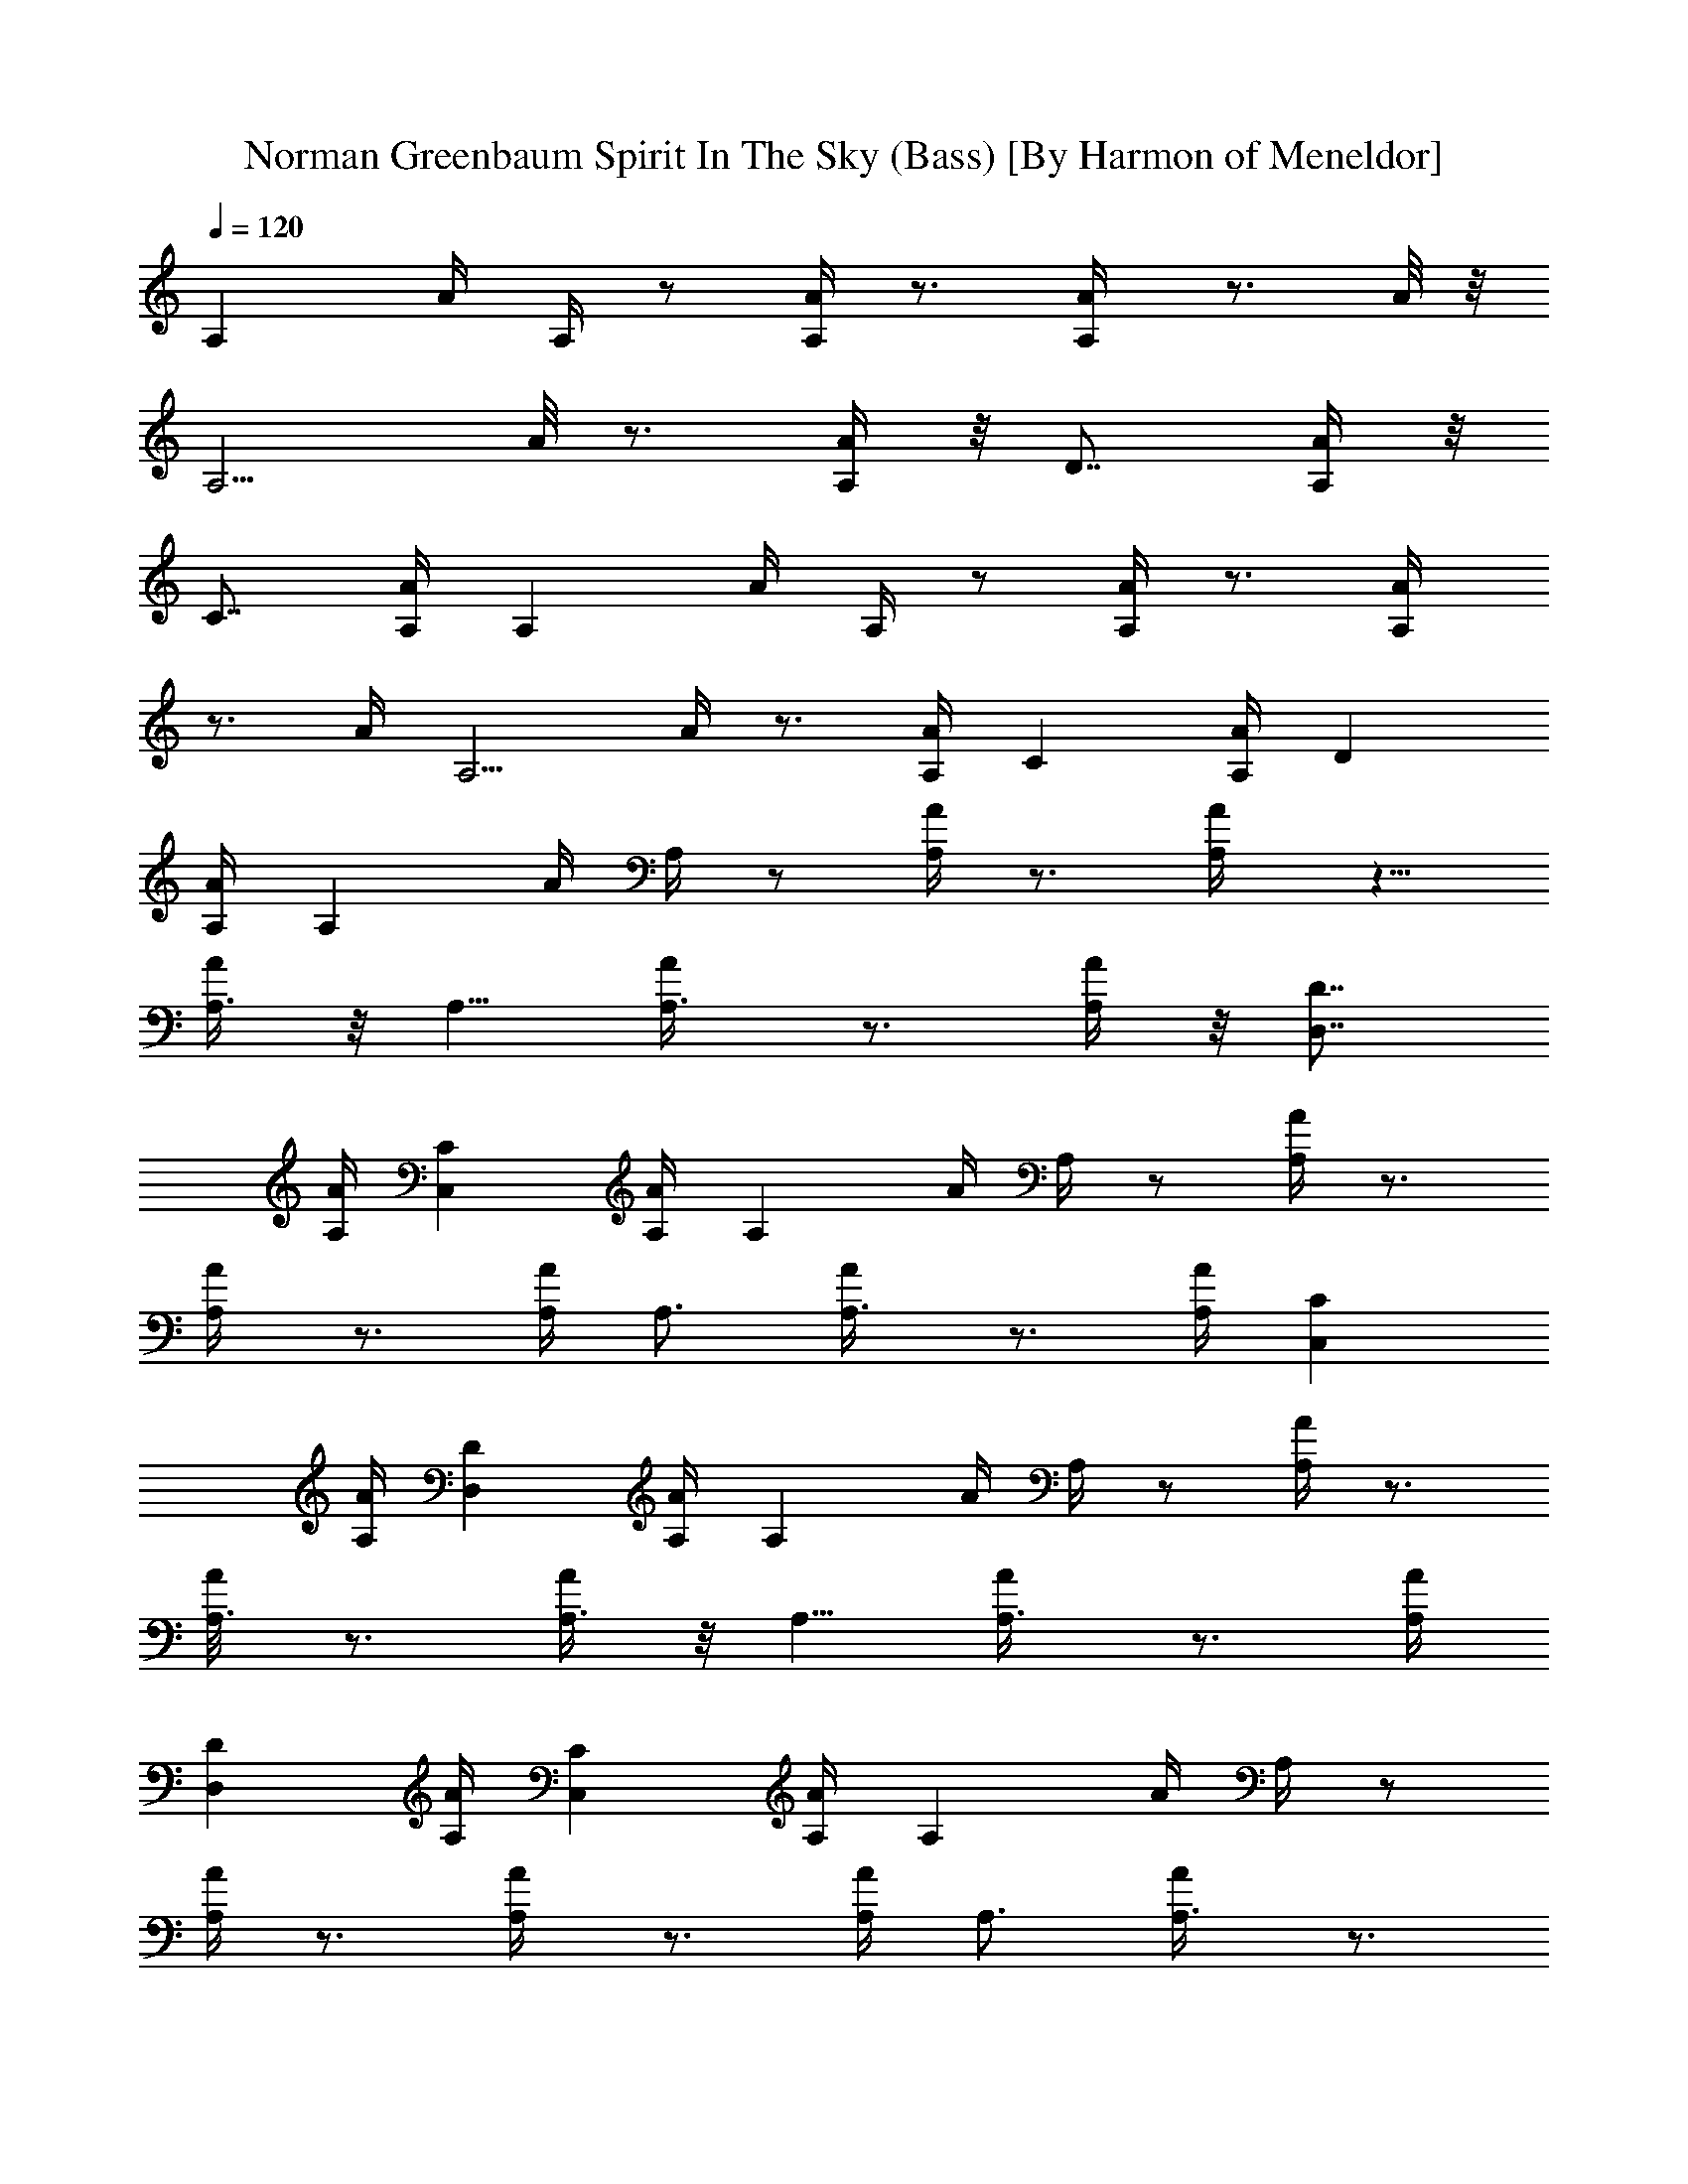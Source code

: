 X:1
T:Norman Greenbaum Spirit In The Sky (Bass) [By Harmon of Meneldor]
Z:Spirit In The Sky
L:1/4
Q:120
K:C
[A,z3/4] A/4 A,/4 z/2 [A,/4A/4] z3/4 [A,/2A/4] z3/4 A/8 z/8
[A,5/4z3/4] A/8 z3/4 [A,/4A/4] z/8 [D7/8z5/8] [A,/4A/4] z/8
[C7/8z5/8] [A,/4A/4] [A,z3/4] A/4 A,/4 z/2 [A,/4A/4] z3/4 [A,/2A/4]
z3/4 A/4 [A,5/4z3/4] A/4 z3/4 [A,/4A/4] [Cz3/4] [A,/4A/4] [Dz3/4]
[A,/4A/4] [A,z3/4] A/4 A,/4 z/2 [A,/4A/4] z3/4 [A,/2A/4] z5/8
[A,3/8A/4] z/8 A,5/8 [A,3/4A/4] z3/4 [A,/4A/4] z/8 [D7/8D,7/8z5/8]
[A,/4A/4] [CC,z3/4] [A,/4A/4] [A,z3/4] A/4 A,/4 z/2 [A,/4A/4] z3/4
[A,/2A/4] z3/4 [A,/4A/4] A,3/4 [A,3/4A/4] z3/4 [A,/4A/4] [CC,z3/4]
[A,/4A/4] [DD,z3/4] [A,/4A/4] [A,z3/4] A/4 A,/4 z/2 [A,/4A/4] z3/4
[A,3/8A/8] z3/4 [A,3/8A/4] z/8 A,5/8 [A,3/4A/4] z3/4 [A,/4A/4]
[DD,z3/4] [A,/4A/4] [CC,z3/4] [A,/4A/4] [A,z3/4] A/4 A,/4 z/2
[A,/4A/4] z3/4 [A,/2A/4] z3/4 [A,/4A/4] A,3/4 [A,3/4A/4] z3/4
[A,/4A/4] [CC,z3/4] [A,/4A/4] [DD,z3/4] [A,/8A/8] z/8 [A,z3/4] A/4
A,/4 z/2 [A,/8A/8] z7/8 [A,3/8A/8] z3/4 [A,3/8A/4] z/8 A,5/8
[A,3/4A/4] z3/4 [A,/4A/4] A,3/4 [A,/4A/4] A,3/4 [A,/4A/4] [A,z3/4]
A/4 A,/4 z/2 [A,/4A/4] z3/4 [A,/2A/4] z3/4 [A,/4A/4]
[D,13/8D5/4A,z3/4] A/4 z3/4 [D,/4A,/4A/4] [DD,z3/4] [A,/4A/4]
[DD,z3/4] [A,/8A/8] z/8 [D5/4D,A,3/4] A/4 A,/4 z/2 [D/8D,/8A/8] z3/4
[D/2D,/4A,/4A/4] z3/4 [A,3/8A/4] z/8 A,5/8 [A,3/4A/4] z3/4 [A,/4A/4]
A,3/4 [A,/4A/4] A,3/4 [A,/4A/4] [E3/4E,] [E/2z/4] [E,z3/4] E/4 E,3/4
[E/2E,/4] [E,z3/4] E/4 [E,E3/4] [E/2z/4] E,3/4 [E/4E,/4] [E5/8E,3/4]
z/8 [E,/4E/4] [E5/8E,5/8] [E,3/8E/4] z/8 [A,z3/4] A/8 z/8 A,/4 z3/8
[A,/4A/4] z3/4 [A,/2A/4] z3/4 [A,3/8A/4] z/8 A,5/8 [A,3/4A/4] z3/4
[A,/4A/4] A,3/4 [A,/4A/4] A,3/4 [A,/4A/4] [A,z3/4] A/4 A,/4 z/2
[A,/4A/4] z3/4 [A,/2A/4] z3/4 [A,/4A/4] [D,13/8D5/4A,z3/4] A/4 z3/4
[D,/4A,/4A/4] [DD,z3/4] [A,/8A/8] z/8 [DD,z5/8] [A,/4A/4] z/8
[D5/4D,A,3/4z5/8] A/4 z/8 A,/4 z3/8 [D/4D,/4A/4] z3/4
[D/2D,/4A,/4A/4] z3/4 [A,/4A/4] A,3/4 [A,3/4A/4] z3/4 [A,/4A/4] A,3/4
[A,/4A/4] A,3/4 [A,/4A/4] [E3/4E,] [E/2z/4] [E,z3/4] E/4 E,3/4
[E/2E,/4] [E,z3/4] E/4 [E,E3/4] [E/2z/4] E,3/4 [E/4E,/4] [E5/8E,5/8]
[E,3/8E/4] z/8 [E5/8E,5/8] [E,3/8E/4] z/8 [A,z5/8] A/4 z/8 A,/8 z/2
[A,/4A/4] z3/4 [A,/2A/4] z3/4 [A,/4A/4] A,3/4 [A,3/4A/4] z3/4
[A,/4A/4] [DD,z3/4] [A,/4A/4] [CC,z3/4] [A,/4A/4] [A,z3/4] A/4 A,/4
z/2 [A,/4A/4] z3/4 [A,/2A/4] z3/4 [A,/4A/4] A,3/4 [A,3/4A/4] z3/4
[A,/8A/8] z/8 [CC,z5/8] [A,/4A/4] z/8 [D7/8D,7/8z5/8] [A,/4A/4] z/8
[A,7/8z5/8] A/4 A,/4 z/2 [A,/4A/4] z3/4 [A,/2A/4] z3/4 [A,/4A/4]
A,3/4 [A,3/4A/4] z3/4 [A,/4A/4] [DD,z3/4] [A,/4A/4] [CC,z3/4]
[A,/4A/4] [A,z3/4] A/4 A,/4 z/2 [A,/4A/4] z3/4 [A,/2A/4] z3/4
[A,/4A/8] z/8 A,3/4 [A,5/8A/8] z3/4 [A,/4A/4] z/8 [C7/8C,7/8z5/8]
[A,/4A/4] z/8 [D7/8D,7/8z5/8] [A,/4A/4] [A,z3/4] A/4 A,/4 z/2
[A,/4A/4] z3/4 [A,/2A/4] z3/4 [A,/4A/4] A,3/4 [A,3/4A/4] z3/4
[A,/4A/4] A,5/8 A,/8 [A,/4A/4] A,5/8 A,/8 [A,/4A/4] [A,z3/4] A/4 A,/4
z/2 [A,/4A/4] z3/4 [A,/2A/4] z3/4 [A,/4A/8] z/8 [D,13/8D5/4A,z3/4]
A/8 z3/4 [D,/4A,/4A/4] z/8 [D7/8D,7/8z5/8] [A,/4A/4] [DD,z3/4]
[A,/4A/4] [D5/4D,A,3/4] A/4 A,/4 z/2 [D/4D,/4A/4] z3/4
[D/2D,/4A,/4A/4] z3/4 [A,/4A/4] A,3/4 [A,3/4A/4] z3/4 [A,/4A/4] A,3/4
[A,/4A/4] A,3/4 [A,/4A/4] [E3/4E,] [E/2z/4] [E,z3/4] E/4 E,3/4
[E3/8E,/4] [E,z5/8] E/4 z/8 [E,E5/8] [E5/8z3/8] E,5/8 [E/4E,/4]
[E3/4E,3/4] [E,/4E/4] [E3/4E,3/4] [E,/4E/4] [A,z3/4] A/4 A,/4 z/2
[A,/4A/4] z3/4 [A,/2A/4] z3/4 [A,/4A/4] A,3/4 [A,3/4A/4] z3/4
[A,/4A/4] A,5/8 A,/8 [A,/4A/4] A,5/8 A,/8 [A,/4A/4] [A,z3/4] A/4 A,/4
z/2 [A,/4A/4] z3/4 [A,3/8A/8] z3/4 [A,3/8A/4] z/8 [D,13/8D9/8A,z5/8]
A/4 z3/4 [D,/4A,/4A/4] [DD,z3/4] [A,/4A/4] [DD,z3/4] [A,/4A/4]
[D5/4D,A,3/4] A/4 A,/4 z/2 [D/4D,/4A/4] z3/4 [D/2D,/4A,/4A/4] z3/4
[A,/4A/4] A,3/4 [A,3/4A/4] z3/4 [A,/4A/4] A,3/4 [A,/4A/4] A,3/4
[A,/4A/8] z/8 [E3/4E,] [E/2z/4] [E,z3/4] E/8 z/8 E,5/8 [E/2E,3/8]
[E,7/8z5/8] E/4 z/8 [E,7/8E5/8] [E/2z/4] E,3/4 [E/4E,/4] [E3/4E,3/4]
[E,/4E/4] [E3/4E,3/4] [E,/4E/4] [A,z3/4] A/4 A,/4 z/2 [A,/4A/4] z3/4
[A,/2A/4] z3/4 [A,/4A/4] A,3/4 [A,3/4A/4] z3/4 [A,/4A/4] [DD,z3/4]
[A,/4A/4] [CC,z5/8] [A,/4A/4] z/8 [A,z3/4] A/8 z/8 A,/4 z3/8
[A,/4A/4] z3/4 [A,/2A/4] z3/4 [A,3/8A/4] z/8 A,5/8 [A,3/4A/4] z3/4
[A,/4A/4] [CC,z3/4] [A,/4A/4] [DD,z3/4] [A,/4A/4] [A,z3/4] A/4 A,/4
z/2 [A,/4A/4] z3/4 [A,/2A/4] z3/4 [A,/4A/4] A,3/4 [A,3/4A/4] z3/4
[A,/4A/4] [DD,z3/4] [A,/8A/8] z/8 [CC,z5/8] [A,/4A/4] z/8 [A,z5/8]
A/4 z/8 A,/4 z3/8 [A,/4A/4] z3/4 [A,/2A/4] z3/4 [A,/4A/4] A,3/4
[A,3/4A/4] z3/4 [A,/4A/4] [CC,z3/4] [A,/4A/4] [DD,z3/4] [A,/4A/4]
[E19/8^C19/8A,z3/4] A/4 [A,z3/4] A/4 A,5/8 [E11/8A,/8] [A,/4A/4]
[A,z3/4] A/4 [D9/4G,z3/4] G/4 G,3/4 [G/4G,/4] G,5/8 [DG,3/8G/4] z/8
G,5/8 [G/4G,3/8] z/8 [E9/4^C9/4A,z5/8] A/4 z/8 [A,7/8z5/8] A/4 A,3/4
[E5/4A,/4A/4] [A,z3/4] A/4 [G3/4=C7/4C,3/4] [Gz/4] C,3/4
[C5/8G5/8z/4] [C,z5/8] [C/8G/8] [C7/8G7/8z/4] [C,z3/4] [C/4G/4]
[E19/8^C19/8A,z3/4] A/4 [A,z3/4] A/4 A,5/8 [E11/8A,/8] [A,/4A/4]
[A,z3/4] A/4 [D9/4G,z3/4] G/4 G,3/4 [G/8G,/4] z/8 G,5/8 [DG,3/8G/4]
z/8 G,5/8 [G/4G,/4] z/8 [E9/4^C9/4A,7/8z5/8] A/4 [A,z3/4] A/4 A,3/4
[E5/4A,/4A/4] [A,z3/4] A/4 [G3/4=C7/4C,3/4] [C,3/4G] z/4 [C,/4C/4G/4]
[D,z5/8] [A/8D/8] [A7/8D7/8z/4] [D,z3/4] [A/4D/4] [A,z3/4] A/4 A,/4
z/2 [A,/4A/4] z3/4 [A,/2A/4] z3/4 [A,/4A/8] z/8 A,3/4 [A,5/8A/8] z7/8
[A,/8A/8] z/8 [D7/8D,7/8z5/8] [A,/4A/4] z/8 [C7/8C,7/8z5/8] [A,/4A/4]
[A,z3/4] A/4 A,/4 z/2 [A,/4A/4] z3/4 [A,/2A/4] z3/4 [A,/4A/4] A,3/4
[A,3/4A/4] z3/4 [A,/4A/4] [CC,z3/4] [A,/4A/4] [DD,z3/4] [A,/4A/4]
[A,z3/4] A/4 A,/4 z/2 [A,/4A/4] z3/4 [A,/2A/4] z3/4 [A,/4A/8] z/8
A,3/4 [A,5/8A/8] z3/4 [A,/4A/4] z/8 [D7/8D,7/8z5/8] [A,/4A/4]
[CC,z3/4] [A,/4A/4] [A,z3/4] A/4 A,/4 z/2 [A,/4A/4] z3/4 [A,/2A/4]
z3/4 [A,/4A/4] A,3/4 [A,3/4A/4] z3/4 [A,/4A/4] [CC,z3/4] [A,/4A/4]
[DD,z3/4] [A,/4A/4] [A,z3/4] A/4 A,/4 z/2 [A,/4A/4] z3/4 [A,3/8A/4]
z5/8 [A,3/8A/4] z/8 A,5/8 [A,3/4A/4] z3/4 [A,/4A/4] z/8 A,5/8
[A,/4A/4] A,3/4 [A,/4A/4] [A,z3/4] A/4 A,/4 z/2 [A,/4A/4] z3/4
[A,/2A/4] z3/4 [A,/4A/4] [D,13/8D5/4A,z3/4] A/4 z3/4 [D,/4A,/4A/4]
[DD,z3/4] [A,/4A/4] [DD,z3/4] [A,/4A/4] [D5/4D,A,3/4] A/4 A,/4 z/2
[D/4D,/4A/4] z3/4 [D3/8D,/8A,/8A/8] z3/4 [A,3/8A/4] z/8 A,5/8
[A,3/4A/4] z3/4 [A,/4A/4] A,3/4 [A,/4A/4] A,3/4 [A,/4A/4] [E3/4E,]
[E/2z/4] [E,z3/4] E/4 E,3/4 [E/2E,/4] [E,z3/4] E/4 [E,E3/4] [E/2z/4]
E,3/4 [E/4E,/4] [E5/8E,3/4] z/8 [E,/4E/4] [E5/8E,3/4] z/8 [E,/4E/8]
z/8 [A,z3/4] A/4 A,/4 z/2 [A,/8A/8] z3/4 [A,/2A/4] z3/4 [A,3/8A/4]
z/8 A,5/8 [A,3/4A/4] z3/4 [A,/4A/4] A,3/4 [A,/4A/4] A,3/4 [A,/4A/4]
[A,z3/4] A/4 A,/4 z/2 [A,/4A/4] z3/4 [A,/2A/4] z3/4 [A,/4A/4]
[D,13/8D5/4A,z3/4] A/4 z3/4 [D,/4A,/4A/4] [DD,z3/4] [A,/4A/4]
[DD,z5/8] [A,/4A/4] z/8 [D5/4D,A,3/4] A/8 z/8 A,/4 z3/8 [D/4D,/4A/4]
z3/4 [D/2D,/4A,/4A/4] z3/4 [A,3/8A/4] z/8 A,5/8 [A,3/4A/4] z3/4
[A,/4A/4] A,3/4 [A,/4A/4] A,3/4 [A,/4A/4] [E3/4E,] [E/2z/4] [E,z3/4]
E/4 E,3/4 [E/2E,/4] [E,z3/4] E/4 [E,E3/4] [E/2z/4] E,3/4 [E/4E,/4]
A,3/4 [A/8A,/4] z/8 A,5/8 [A/4A,3/8] z/8 [E5/8E,] [E5/8z3/8]
[E,7/8z5/8] E/4 z/8 E,5/8 [E/2E,/4] [E,z3/4] E/4 [E,E3/4] [E/2z/4]
E,3/4 [E/4E,/4] A,3/4 [A/4A,/4] A,3/4 [A/4A,/4] [A,z3/4] A/4 A,/4 z/2
[A,/4A/4] z3/4 [A,/2A/4] z3/4 [A,/4A/4] A,3/4 [A,3/4A/4] z3/4
[A,/4A/4] [DD,z5/8] [A,/4A/4] z/8 [CC,z5/8] [A,/4A/4] z/8 [A,z5/8]
A/4 z/8 A,/8 z/2 [A,/4A/4] z3/4 [A,/2A/4] z3/4 [A,/4A/4] A,3/4
[A,3/4A/4] z3/4 [A,/4A/4] [CC,z3/4] [A,/4A/4] [DD,z3/4] [A,/4A/4]
[A,z3/4] A/4 A,/4 z/2 [A,/4A/4] z3/4 [A,/2A/4] z3/4 [A,/4A/4] A,3/4
[A,3/4A/4] z3/4 [A,/8A/8] z/8 [DD,z5/8] [A,/4A/4] z/8 [C7/8C,7/8z5/8]
[A,/4A/4] z/8 [A,7/8z5/8] A/4 A,/4 z/2 [A,/4A/4] z3/4 [A,/2A/4] z3/4
[A,/4A/4] A,3/4 [A,3/4A/4] z3/4 [A,/4A/4] [CC,z3/4] [A,/4A/4]
[DD,z3/4] [A,/4A/4] [A,z3/4] A/4 A,/4 z/2 [A,/4A/4] z3/4 [A,/2A/4]
z3/4 [A,/4A/8] z/8 A,3/4 [A,5/8A/8] z7/8 [A,/8A/8] z/8
[D7/8D,7/8z5/8] [A,/4A/4] z/8 [C7/8C,7/8z5/8] [A,/4A/4] [A,z3/4] A/4
A,/4 z/2 [A,/4A/4] z3/4 [A,/2A/4] z3/4 [A,/4A/4] A,3/4 [A,3/4A/4]
z3/4 [A,/4A/4] [CC,z3/4] [A,/4A/4] [DD,z3/4] [A,/4A/4] [A,z3/4] A/4
A,/4 z/2 [A,/4A/4] z3/4 [A,/2A/4] z3/4 [A,/4A/8] z/8 A,3/4 [A,5/8A/8]
z3/4 [A,/4A/4] z/8 [D7/8D,7/8z5/8] [A,/4A/4] z/8 [C7/8C,7/8z5/8]
[A,/4A/4] [A,z3/4] A/4 A,/4 z/2 [A,/4A/4] z3/4 [A,/2A/4] z3/4
[A,/4A/4] A,3/4 [A,3/4A/4] z3/4 [A,/4A/4] [CC,z3/4] [A,/4A/4]
[DD,z3/4] [A,/4A/4] [A,z3/4] A/4 A,/4 z/2 [A,/4A/4] z3/4 [A,3/8A/4]
z5/8 [A,3/8A/4] z/8 A,5/8 [A,3/4A/4] z3/4 [A,/4A/4] z/8
[D7/8D,7/8z5/8] [A,/4A/4] [CC,z3/4] [A,/4A/4] [A,z3/4] A/4 A,/4 z/2
[A,/4A/4] z3/4 [A,/2A/4] z3/4 [A,/4A/4] A,3/4 [A,3/4A/4] z3/4
[A,/4A/4] [CC,z3/4] [A,/4A/4] [DD,z3/4] [A,/4A/4] [A,z3/4] A/4 A,/4
z/2 [A,/4A/4] z3/4 [A,3/8A/8] z3/4 [A,3/8A/4] z/8 A,5/8 [A,3/4A/4]
z3/4 [A,/4A/4] [DD,z3/4] [A,/4A/4] [CC,z3/4] [A,/4A/4] [A,z3/4] A/4
A,/4 z/2 [A,/4A/4] z3/4 [A,/2A/4] z3/4 [A,/4A/4] A,3/4 [A,3/4A/4]
z3/4 [A,/4A/4] A,3/4 [A,/4A/4] A,3/4 [A,/4A/8] z/8 [D5/4D,A,3/4] A/4
A,/4 z/2 [D/8D,/8A/8] z3/4 [D/2D,/4A,/4A/4] z3/4 [D,3/4A/4] z/8
[D9/8A,7/8z5/8] [D,3/4A/4] z3/4 [D,/4A,/4A/4] [DD,z3/4] [A,/4A/4]
[DD,z3/4] [A,/4A/4] [D5/4D,A,3/4] A/4 A,/4 z/2 [D/4D,/4A/4] z3/4
[D/2D,/4A,/4A/4] z3/4 [D,3/4A/4] [D5/4A,z3/4] [D,3/4A/4] z3/4
[D,/4A,/4A/4] [DD,z3/4] [A,/4A/4] [DD,z5/8] [A,/4A/4] z/8 [A,z3/4]
A/8 z/8 A,/4 z3/8 [A,/4A/4] z3/4 [A,/2A/4] z3/4 [A,3/8A/4] z/8 A,5/8
[A,3/4A/4] z3/4 [A,/4A/4] [DD,z3/4] [A,/4A/4] [CC,z3/4] [A,/4A/4]
[A,z3/4] A/4 A,/4 z/2 [A,/4A/4] z3/4 [A,/2A/4] z3/4 [A,/4A/4] A,3/4
[A,3/4A/4] z3/4 [A,/4A/4] [CC,z3/4] [A,/8A/8] z/8 [DD,z5/8] [A,/4A/4]
z/8 [D5/4D,A,3/4z5/8] A/4 z/8 A,/4 ^C,/4 z/8 [D/4D,/4A/4] z3/4
[D/2D,/4A,/4A/4] z3/4 [D,3/4A/4] [D5/4A,z3/4] [D,3/4A/4] z3/4
[D,/4A,/4A/4] [DD,z3/4] [A,/4A/4] [DD,z3/4] [A,/4A/4] [D5/4D,A,3/4]
A/4 A,/4 z/2 [D/4D,/4A/4] z3/4 [D/2D,/4A,/4A/4] z3/4 [D,3/4A/4]
[D5/4A,z3/4] [D,3/4A/4] z3/4 [D,/4A,/4A/4] [DD,z3/4] [A,/8A/8] z/8
[DD,z5/8] [A,/4A/4] z/8 [A,z5/8] A/4 z/8 A,/8 z/2 [A,/4A/4] z3/4
[A,/2A/4] z3/4 [A,/4A/4] A,3/4 [A,3/4A/4] z3/4 [A,/4A/4] [DD,z3/4]
[A,/4A/4] [C=C,z3/4] [A,/4A/4] [A,z3/4] A/4 A,/4 z/2 [A,/4A/4] z3/4
[A,/2A/4] z3/4 [A,/4A/4] A,3/4 [A,3/4A/4] z3/4 [A,/8A/8] z/8
[CC,z5/8] [A,/4A/4] z/8 [D7/8D,7/8z5/8] [A,/4A/4] z/8 [A,7/8z5/8] A/4
A,/4 z/2 [A,/4A/4] z3/4 [A,/2A/4] z3/4 [A,/4A/4] A,3/4 [A,3/4A/4]
z3/4 [A,/4A/4] [DD,z3/4] [A,/4A/4] [CC,z3/4] [A,/4A/4] [A,z3/4] A/4
A,/4 z/2 [A,/4A/4] z3/4 [A,/2A/4] z3/4 [A,/4A/4] A,3/4 [A,5/8A/4]
z3/4 [A,/8A/8] z/8 [CC,z5/8] [A,/4A/4] z/8 [D7/8D,7/8z5/8] [A,/4A/4]
z/8 [A,7/8z5/8] A/4 A,/4 z/2 [A,/4A/4] z3/4 [A,/2A/4] z3/4 [A,/4A/4]
A,3/4 [A,3/4A/4] z3/4 [A,/4A/4] [DD,z3/4] [A,/4A/4] [CC,z3/4]
[A,/4A/4] [A,z3/4] A/4 A,/4 z/2 [A,/4A/4] z3/4 [A,/2A/4] z3/4
[A,/4A/8] z/8 A,3/4 [A,5/8A/8] z3/4 [A,/4A/4] z/8 [C7/8C,7/8z5/8]
[A,/4A/4] z/8 [D7/8D,7/8z5/8] [A,/4A/4] A,8 